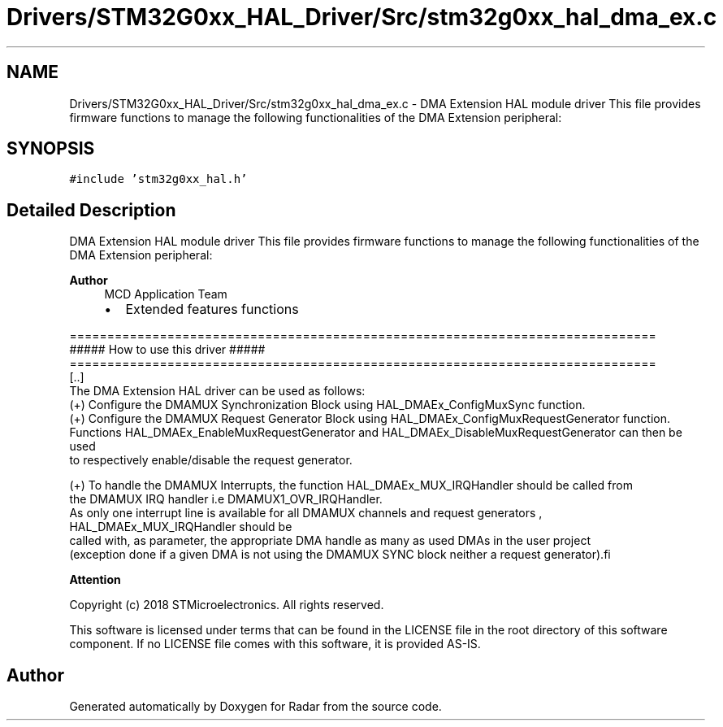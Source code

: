 .TH "Drivers/STM32G0xx_HAL_Driver/Src/stm32g0xx_hal_dma_ex.c" 3 "Version 1.0.0" "Radar" \" -*- nroff -*-
.ad l
.nh
.SH NAME
Drivers/STM32G0xx_HAL_Driver/Src/stm32g0xx_hal_dma_ex.c \- DMA Extension HAL module driver This file provides firmware functions to manage the following functionalities of the DMA Extension peripheral:  

.SH SYNOPSIS
.br
.PP
\fC#include 'stm32g0xx_hal\&.h'\fP
.br

.SH "Detailed Description"
.PP 
DMA Extension HAL module driver This file provides firmware functions to manage the following functionalities of the DMA Extension peripheral: 


.PP
\fBAuthor\fP
.RS 4
MCD Application Team
.IP "\(bu" 2
Extended features functions
.PP
.RE
.PP
.PP
.nf
==============================================================================
                      ##### How to use this driver #####
==============================================================================
[\&.\&.]
The DMA Extension HAL driver can be used as follows:
 (+) Configure the DMAMUX Synchronization Block using HAL_DMAEx_ConfigMuxSync function\&.
 (+) Configure the DMAMUX Request Generator Block using HAL_DMAEx_ConfigMuxRequestGenerator function\&.
     Functions HAL_DMAEx_EnableMuxRequestGenerator and HAL_DMAEx_DisableMuxRequestGenerator can then be used
     to respectively enable/disable the request generator\&.

 (+) To handle the DMAMUX Interrupts, the function  HAL_DMAEx_MUX_IRQHandler should be called from
     the DMAMUX IRQ handler i\&.e DMAMUX1_OVR_IRQHandler\&.
     As only one interrupt line is available for all DMAMUX channels and request generators , HAL_DMAEx_MUX_IRQHandler should be
     called with, as parameter, the appropriate DMA handle as many as used DMAs in the user project
    (exception done if a given DMA is not using the DMAMUX SYNC block neither a request generator).fi
.PP
.PP
\fBAttention\fP
.RS 4
.RE
.PP
Copyright (c) 2018 STMicroelectronics\&. All rights reserved\&.
.PP
This software is licensed under terms that can be found in the LICENSE file in the root directory of this software component\&. If no LICENSE file comes with this software, it is provided AS-IS\&. 
.SH "Author"
.PP 
Generated automatically by Doxygen for Radar from the source code\&.
